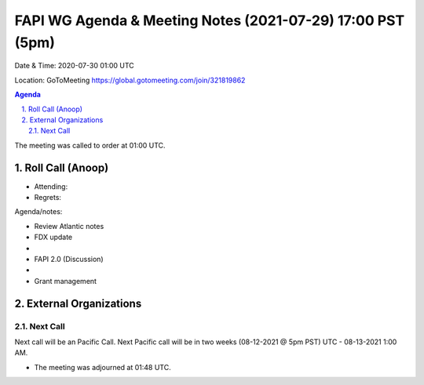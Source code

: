 ===========================================
FAPI WG Agenda & Meeting Notes (2021-07-29) 17:00 PST (5pm)
===========================================
Date & Time: 2020-07-30 01:00 UTC

Location: GoToMeeting https://global.gotomeeting.com/join/321819862


.. sectnum:: 
   :suffix: .

.. contents:: Agenda

The meeting was called to order at 01:00 UTC. 

Roll Call (Anoop)
=====================

* Attending:   
* Regrets:  

Agenda/notes:

* Review Atlantic notes
* FDX update
* 
* FAPI 2.0 (Discussion)
*  
* Grant management

 

 
External Organizations 
==============================
  
Next Call
-----------------------
Next call will be an Pacific Call. 
Next Pacific call will be in two weeks (08-12-2021 @ 5pm PST) UTC - 08-13-2021 1:00 AM.  

* The meeting was adjourned at 01:48 UTC.